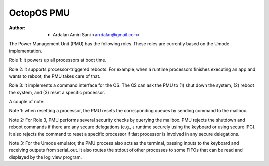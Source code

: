 ===========
OctopOS PMU
===========

:Author: - Ardalan Amiri Sani <arrdalan@gmail.com>

The Power Management Unit (PMU) has the following roles. These roles are currently based on the Umode implementation.

Role 1: it powers up all processors at boot time.

Role 2: it supports processor-triggered reboots. For example, when a runtime processors finishes executing an app and wants to reboot, the PMU takes care of that.

Role 3: it implements a command interface for the OS. The OS can ask the PMU to (1) shut down the system, (2) reboot the system, and (3) reset a specific processor.

A couple of note:

Note 1: when resetting a processor, the PMU resets the corresponding queues by sending command to the mailbox.

Note 2: For Role 3, PMU performs several security checks by querying the mailbox. PMU rejects the shutdown and reboot commands if there are any secure delegations (e.g., a runtime securely using the keyboard or using secure IPC). It also rejects the command to reset a specific processor if that processor is involved in any secure delegations.

Note 3: For the Umode emulator, the PMU process also acts as the terminal, passing inputs to the keyboard and receiving outputs from serial_out. It also routes the stdout of other processes to some FIFOs that can be read and displayed by the log_view program.
